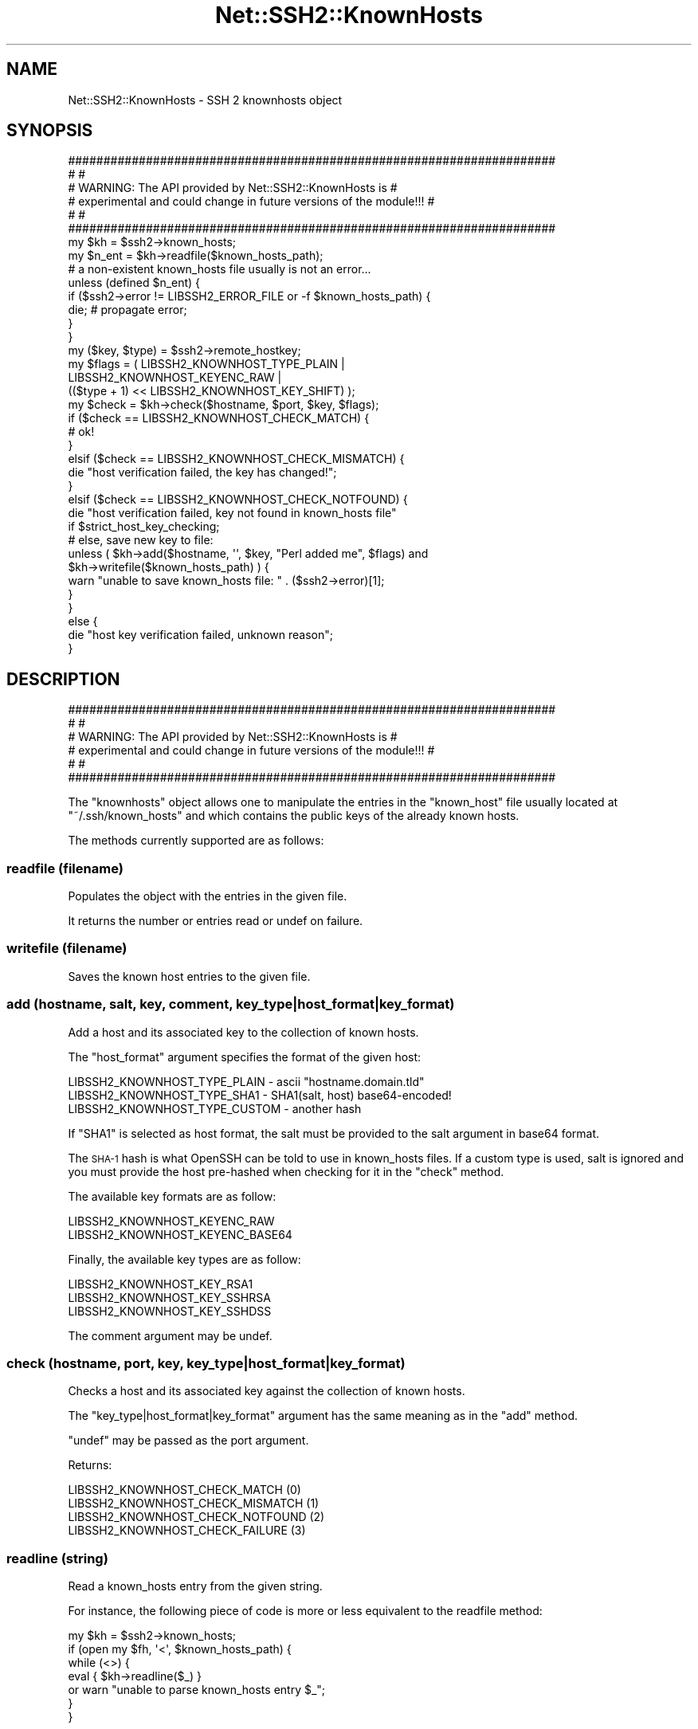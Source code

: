.\" Automatically generated by Pod::Man 4.14 (Pod::Simple 3.40)
.\"
.\" Standard preamble:
.\" ========================================================================
.de Sp \" Vertical space (when we can't use .PP)
.if t .sp .5v
.if n .sp
..
.de Vb \" Begin verbatim text
.ft CW
.nf
.ne \\$1
..
.de Ve \" End verbatim text
.ft R
.fi
..
.\" Set up some character translations and predefined strings.  \*(-- will
.\" give an unbreakable dash, \*(PI will give pi, \*(L" will give a left
.\" double quote, and \*(R" will give a right double quote.  \*(C+ will
.\" give a nicer C++.  Capital omega is used to do unbreakable dashes and
.\" therefore won't be available.  \*(C` and \*(C' expand to `' in nroff,
.\" nothing in troff, for use with C<>.
.tr \(*W-
.ds C+ C\v'-.1v'\h'-1p'\s-2+\h'-1p'+\s0\v'.1v'\h'-1p'
.ie n \{\
.    ds -- \(*W-
.    ds PI pi
.    if (\n(.H=4u)&(1m=24u) .ds -- \(*W\h'-12u'\(*W\h'-12u'-\" diablo 10 pitch
.    if (\n(.H=4u)&(1m=20u) .ds -- \(*W\h'-12u'\(*W\h'-8u'-\"  diablo 12 pitch
.    ds L" ""
.    ds R" ""
.    ds C` ""
.    ds C' ""
'br\}
.el\{\
.    ds -- \|\(em\|
.    ds PI \(*p
.    ds L" ``
.    ds R" ''
.    ds C`
.    ds C'
'br\}
.\"
.\" Escape single quotes in literal strings from groff's Unicode transform.
.ie \n(.g .ds Aq \(aq
.el       .ds Aq '
.\"
.\" If the F register is >0, we'll generate index entries on stderr for
.\" titles (.TH), headers (.SH), subsections (.SS), items (.Ip), and index
.\" entries marked with X<> in POD.  Of course, you'll have to process the
.\" output yourself in some meaningful fashion.
.\"
.\" Avoid warning from groff about undefined register 'F'.
.de IX
..
.nr rF 0
.if \n(.g .if rF .nr rF 1
.if (\n(rF:(\n(.g==0)) \{\
.    if \nF \{\
.        de IX
.        tm Index:\\$1\t\\n%\t"\\$2"
..
.        if !\nF==2 \{\
.            nr % 0
.            nr F 2
.        \}
.    \}
.\}
.rr rF
.\" ========================================================================
.\"
.IX Title "Net::SSH2::KnownHosts 3"
.TH Net::SSH2::KnownHosts 3 "2020-04-01" "perl v5.32.0" "User Contributed Perl Documentation"
.\" For nroff, turn off justification.  Always turn off hyphenation; it makes
.\" way too many mistakes in technical documents.
.if n .ad l
.nh
.SH "NAME"
Net::SSH2::KnownHosts \- SSH 2 knownhosts object
.SH "SYNOPSIS"
.IX Header "SYNOPSIS"
.Vb 6
\&  #####################################################################
\&  #                                                                   #
\&  # WARNING: The API provided by Net::SSH2::KnownHosts is             #
\&  # experimental and could change in future versions of the module!!! #
\&  #                                                                   #
\&  #####################################################################
\&
\&  my $kh = $ssh2\->known_hosts;
\&
\&  my $n_ent = $kh\->readfile($known_hosts_path);
\&
\&  # a non\-existent known_hosts file usually is not an error...
\&  unless (defined $n_ent) {
\&      if ($ssh2\->error != LIBSSH2_ERROR_FILE or \-f $known_hosts_path) {
\&          die; # propagate error;
\&      }
\&  }
\&
\&  my ($key, $type) = $ssh2\->remote_hostkey;
\&
\&  my $flags = ( LIBSSH2_KNOWNHOST_TYPE_PLAIN |
\&                LIBSSH2_KNOWNHOST_KEYENC_RAW |
\&                (($type + 1) << LIBSSH2_KNOWNHOST_KEY_SHIFT) );
\&
\&  my $check = $kh\->check($hostname, $port, $key, $flags);
\&
\&  if ($check == LIBSSH2_KNOWNHOST_CHECK_MATCH) {
\&      # ok!
\&  }
\&  elsif ($check == LIBSSH2_KNOWNHOST_CHECK_MISMATCH) {
\&      die "host verification failed, the key has changed!";
\&  }
\&  elsif ($check == LIBSSH2_KNOWNHOST_CHECK_NOTFOUND) {
\&      die "host verification failed, key not found in known_hosts file"
\&          if $strict_host_key_checking;
\&
\&      # else, save new key to file:
\&      unless ( $kh\->add($hostname, \*(Aq\*(Aq, $key, "Perl added me", $flags) and
\&               $kh\->writefile($known_hosts_path) ) {
\&          warn "unable to save known_hosts file: " . ($ssh2\->error)[1];
\&      }
\&  }
\&  else {
\&      die "host key verification failed, unknown reason";
\&  }
.Ve
.SH "DESCRIPTION"
.IX Header "DESCRIPTION"
.Vb 6
\&  #####################################################################
\&  #                                                                   #
\&  # WARNING: The API provided by Net::SSH2::KnownHosts is             #
\&  # experimental and could change in future versions of the module!!! #
\&  #                                                                   #
\&  #####################################################################
.Ve
.PP
The \f(CW\*(C`knownhosts\*(C'\fR object allows one to manipulate the entries in the
\&\f(CW\*(C`known_host\*(C'\fR file usually located at \f(CW\*(C`~/.ssh/known_hosts\*(C'\fR and which
contains the public keys of the already known hosts.
.PP
The methods currently supported are as follows:
.SS "readfile (filename)"
.IX Subsection "readfile (filename)"
Populates the object with the entries in the given file.
.PP
It returns the number or entries read or undef on failure.
.SS "writefile (filename)"
.IX Subsection "writefile (filename)"
Saves the known host entries to the given file.
.SS "add (hostname, salt, key, comment, key_type|host_format|key_format)"
.IX Subsection "add (hostname, salt, key, comment, key_type|host_format|key_format)"
Add a host and its associated key to the collection of known hosts.
.PP
The \f(CW\*(C`host_format\*(C'\fR argument specifies the format of the given host:
.PP
.Vb 3
\&    LIBSSH2_KNOWNHOST_TYPE_PLAIN  \- ascii "hostname.domain.tld"
\&    LIBSSH2_KNOWNHOST_TYPE_SHA1   \- SHA1(salt, host) base64\-encoded!
\&    LIBSSH2_KNOWNHOST_TYPE_CUSTOM \- another hash
.Ve
.PP
If \f(CW\*(C`SHA1\*(C'\fR is selected as host format, the salt must be provided to
the salt argument in base64 format.
.PP
The \s-1SHA\-1\s0 hash is what OpenSSH can be told to use in known_hosts
files. If a custom type is used, salt is ignored and you must provide
the host pre-hashed when checking for it in the \f(CW\*(C`check\*(C'\fR method.
.PP
The available key formats are as follow:
.PP
.Vb 2
\&    LIBSSH2_KNOWNHOST_KEYENC_RAW
\&    LIBSSH2_KNOWNHOST_KEYENC_BASE64
.Ve
.PP
Finally, the available key types are as follow:
.PP
.Vb 3
\&    LIBSSH2_KNOWNHOST_KEY_RSA1
\&    LIBSSH2_KNOWNHOST_KEY_SSHRSA
\&    LIBSSH2_KNOWNHOST_KEY_SSHDSS
.Ve
.PP
The comment argument may be undef.
.SS "check (hostname, port, key, key_type|host_format|key_format)"
.IX Subsection "check (hostname, port, key, key_type|host_format|key_format)"
Checks a host and its associated key against the collection of known hosts.
.PP
The \f(CW\*(C`key_type|host_format|key_format\*(C'\fR argument has the same meaning
as in the \*(L"add\*(R" method.
.PP
\&\f(CW\*(C`undef\*(C'\fR may be passed as the port argument.
.PP
Returns:
.PP
.Vb 4
\&    LIBSSH2_KNOWNHOST_CHECK_MATCH    (0)
\&    LIBSSH2_KNOWNHOST_CHECK_MISMATCH (1)
\&    LIBSSH2_KNOWNHOST_CHECK_NOTFOUND (2)
\&    LIBSSH2_KNOWNHOST_CHECK_FAILURE  (3)
.Ve
.SS "readline (string)"
.IX Subsection "readline (string)"
Read a known_hosts entry from the given string.
.PP
For instance, the following piece of code is more or less equivalent
to the readfile method:
.PP
.Vb 7
\&  my $kh = $ssh2\->known_hosts;
\&  if (open my $fh, \*(Aq<\*(Aq, $known_hosts_path) {
\&      while (<>) {
\&          eval { $kh\->readline($_) }
\&             or warn "unable to parse known_hosts entry $_";
\&      }
\&  }
.Ve
.SS "writeline (hostname, port, key, key_type|host_format|key_format)"
.IX Subsection "writeline (hostname, port, key, key_type|host_format|key_format)"
Searches the entry matching the given parameters (as described in the
\&\*(L"check\*(R" method) and formats it into a line in the known_hosts
format.
.PP
This method returns undef when some error happens.
.PP
This method should be considered experimental, the interface may
change.
.SH "SEE ALSO"
.IX Header "SEE ALSO"
Net::SSH2, \fBsshd\fR\|(8).
.SH "COPYRIGHT AND LICENSE"
.IX Header "COPYRIGHT AND LICENSE"
Copyright (C) 2013\-2015 Salvador Fandiño; all rights reserved.
.PP
This library is free software; you can redistribute it and/or modify
it under the same terms as Perl itself, either Perl version 5.8.0 or,
at your option, any later version of Perl 5 you may have available.
.PP
The documentation on this file is based on the comments inside
\&\f(CW\*(C`libssh2.h\*(C'\fR file from the libssh2 distribution which has the
following copyright and license:
.PP
Copyright (c) 2004\-2009, Sara Golemon <sarag@libssh2.org>
Copyright (c) 2009\-2012 Daniel Stenberg
Copyright (c) 2010 Simon Josefsson <simon@josefsson.org>
All rights reserved.
.PP
Redistribution and use in source and binary forms, with or without
modification, are permitted provided that the following conditions are
met:
.PP
Redistributions of source code must retain the above copyright notice,
this list of conditions and the following disclaimer.
.PP
Redistributions in binary form must reproduce the above copyright
notice, this list of conditions and the following disclaimer in the
documentation and/or other materials provided with the distribution.
.PP
Neither the name of the copyright holder nor the names of any other
contributors may be used to endorse or promote products derived from
this software without specific prior written permission.
